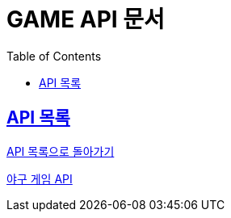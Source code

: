 ifndef::snippets[]
:snippets: ./build/generated-snippets
endif::[]

= GAME API 문서
:icons: font
:source-highlighter: highlight.js
:toc: left
:toclevels: 1
:sectlinks:

== API 목록

link:../keeper.html[API 목록으로 돌아가기]

link:./baseball.html[야구 게임 API]
